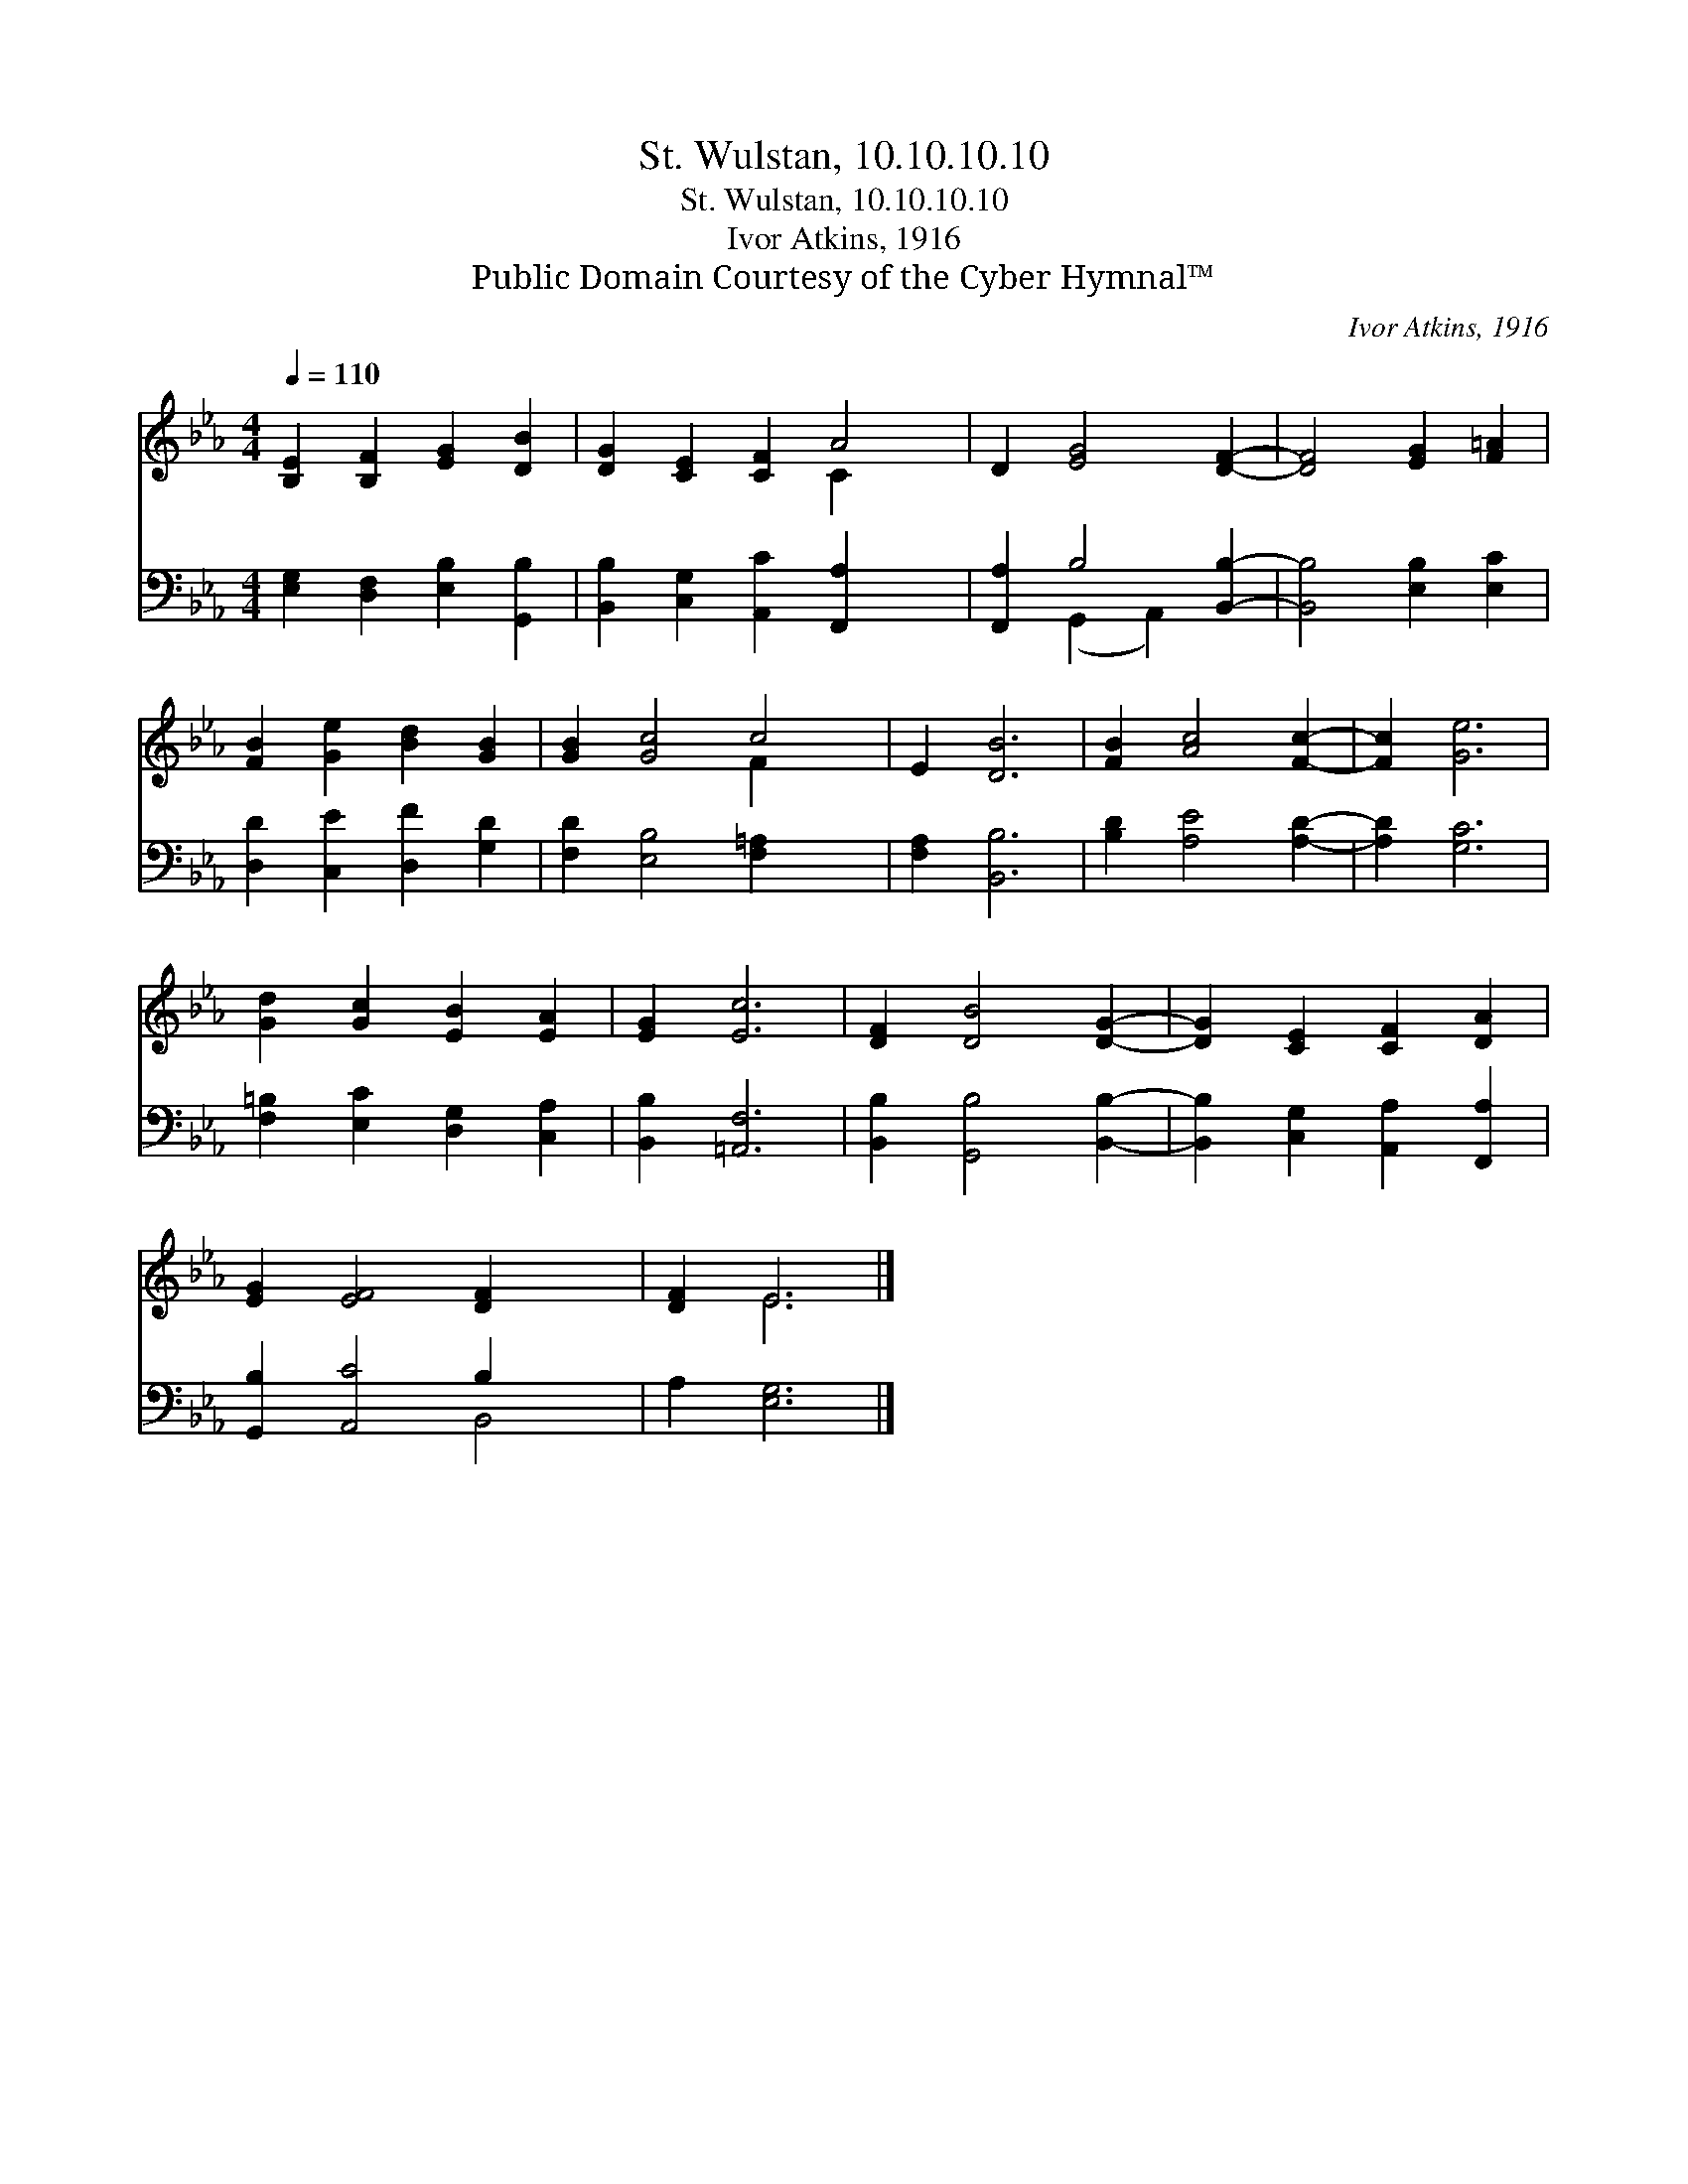 X:1
T:St. Wulstan, 10.10.10.10
T:St. Wulstan, 10.10.10.10
T:Ivor Atkins, 1916
T:Public Domain Courtesy of the Cyber Hymnal™
C:Ivor Atkins, 1916
Z:Public Domain
Z:Courtesy of the Cyber Hymnal™
%%score ( 1 2 ) ( 3 4 )
L:1/8
Q:1/4=110
M:4/4
K:Eb
V:1 treble 
V:2 treble 
V:3 bass 
V:4 bass 
V:1
 [B,E]2 [B,F]2 [EG]2 [DB]2 | [DG]2 [CE]2 [CF]2 A4 | D2 [EG]4 [DF]2- | [DF]4 [EG]2 [F=A]2 | %4
 [FB]2 [Ge]2 [Bd]2 [GB]2 | [GB]2 [Gc]4 c4 | E2 [DB]6 | [FB]2 [Ac]4 [Fc]2- | [Fc]2 [Ge]6 | %9
 [Gd]2 [Gc]2 [EB]2 [EA]2 | [EG]2 [Ec]6 | [DF]2 [DB]4 [DG]2- | [DG]2 [CE]2 [CF]2 [DA]2 | %13
 [EG]2 [EF]4 [DF]2- x2 | [DF]2 E6 |] %15
V:2
 x8 | x6 C2 x2 | x8 | x8 | x8 | x6 F2 x2 | x8 | x8 | x8 | x8 | x8 | x8 | x8 | x10 | x2 E6 |] %15
V:3
 [E,G,]2 [D,F,]2 [E,B,]2 [G,,B,]2 | [B,,B,]2 [C,G,]2 [A,,C]2 [F,,A,]2- x2 | %2
 [F,,A,]2 B,4 [B,,B,]2- | [B,,B,]4 [E,B,]2 [E,C]2 | [D,D]2 [C,E]2 [D,F]2 [G,D]2 | %5
 [F,D]2 [E,B,]4 [F,=A,]2- x2 | [F,A,]2 [B,,B,]6 | [B,D]2 [A,E]4 [A,D]2- | [A,D]2 [G,C]6 | %9
 [F,=B,]2 [E,C]2 [D,G,]2 [C,A,]2 | [B,,B,]2 [=A,,F,]6 | [B,,B,]2 [G,,B,]4 [B,,B,]2- | %12
 [B,,B,]2 [C,G,]2 [A,,A,]2 [F,,A,]2 | [G,,B,]2 [A,,C]4 B,2 x2 | A,2 [E,G,]6 |] %15
V:4
 x8 | x10 | x2 (G,,2 A,,2) x2 | x8 | x8 | x10 | x8 | x8 | x8 | x8 | x8 | x8 | x8 | x6 B,,4 | x8 |] %15

